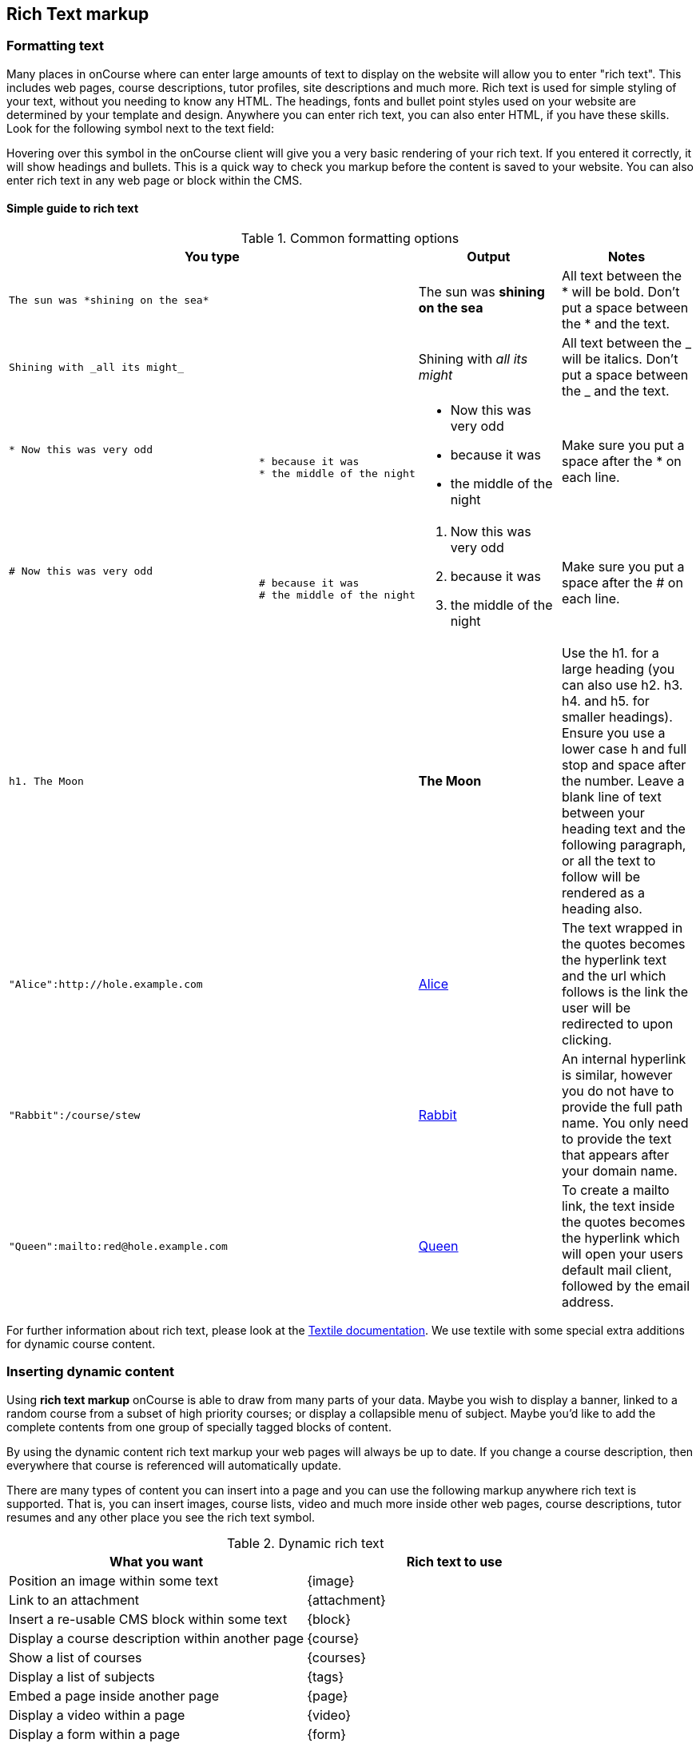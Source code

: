 [[richText]]
== Rich Text markup

=== Formatting text

Many places in onCourse where can enter large amounts of text to display
on the website will allow you to enter "rich text". This includes web
pages, course descriptions, tutor profiles, site descriptions and much
more. Rich text is used for simple styling of your text, without you
needing to know any HTML. The headings, fonts and bullet point styles
used on your website are determined by your template and design.
Anywhere you can enter rich text, you can also enter HTML, if you have
these skills. Look for the following symbol next to the text field:

Hovering over this symbol in the onCourse client will give you a very
basic rendering of your rich text. If you entered it correctly, it will
show headings and bullets. This is a quick way to check you markup
before the content is saved to your website. You can also enter rich
text in any web page or block within the CMS.

==== Simple guide to rich text

.Common formatting options
[cols=",,",options="header",]
|===
|You type |Output |Notes
a|
....
The sun was *shining on the sea*
....

|The sun was *shining on the sea* |All text between the * will be bold.
Don't put a space between the * and the text.

a|
....
Shining with _all its might_
....

|Shining with _all its might_ |All text between the _ will be italics.
Don't put a space between the _ and the text.

a|
....
* Now this was very odd
                                        * because it was
                                        * the middle of the night
....

a|
* Now this was very odd
* because it was
* the middle of the night

|Make sure you put a space after the * on each line.

a|
....
# Now this was very odd
                                        # because it was
                                        # the middle of the night
....

a|

. Now this was very odd
. because it was
. the middle of the night

|Make sure you put a space after the # on each line.

a|
....
h1. The Moon
....

|*The Moon* |Use the h1. for a large heading (you can also use h2. h3.
h4. and h5. for smaller headings). Ensure you use a lower case h and
full stop and space after the number. Leave a blank line of text between
your heading text and the following paragraph, or all the text to follow
will be rendered as a heading also.

a|
....
"Alice":http://hole.example.com
....

|http://hole.example.com[Alice] |The text wrapped in the quotes becomes
the hyperlink text and the url which follows is the link the user will
be redirected to upon clicking.

a|
....
"Rabbit":/course/stew
....

|http://hole.example.com/course/stew[Rabbit] |An internal hyperlink is
similar, however you do not have to provide the full path name. You only
need to provide the text that appears after your domain name.

a|
....
"Queen":mailto:red@hole.example.com
....

|mailto://red@hole.example.com[Queen] |To create a mailto link, the text
inside the quotes becomes the hyperlink which will open your users
default mail client, followed by the email address.
|===

For further information about rich text, please look at the
 http://en.wikipedia.org/wiki/Textile_%28markup_language%29[Textile
documentation]. We use textile with some special extra additions for
dynamic course content.

=== Inserting dynamic content

Using *rich text markup* onCourse is able to draw from many parts of
your data. Maybe you wish to display a banner, linked to a random course
from a subset of high priority courses; or display a collapsible menu of
subject. Maybe you'd like to add the complete contents from one group of
specially tagged blocks of content.

By using the dynamic content rich text markup your web pages will always
be up to date. If you change a course description, then everywhere that
course is referenced will automatically update.

There are many types of content you can insert into a page and you can
use the following markup anywhere rich text is supported. That is, you
can insert images, course lists, video and much more inside other web
pages, course descriptions, tutor resumes and any other place you see
the rich text symbol.

.Dynamic rich text
[width="100%",cols="50%,50%",options="header",]
|===
|What you want |Rich text to use
|Position an image within some text |\{image}
|Link to an attachment |\{attachment}
|Insert a re-usable CMS block within some text |\{block}
|Display a course description within another page |\{course}
|Show a list of courses |\{courses}
|Display a list of subjects |\{tags}
|Embed a page inside another page |\{page}
|Display a video within a page |\{video}
|Display a form within a page |\{form}
|Add text field into a given form |\{text}
|===

=== \{block}

Start by creating a new Block in the CMS editor (see link:#[?xml_title])
and giving it the title of "bannerAd1". Put some text in there an image
with a link to some special offer. Once this Block is saved it can be
displayed in either your content or another block, throughout your
website by the simple inclusion of the rich text markup

==== Usage

....
{block name:"bannerAd1"}
....

name::
  The name of the Web Block. Blocks cannot share the same name, so make
  sure each in unique.

[[Course]]
=== \{course}

The second rich text markup we consider is *\{course}* This tag
functions to embed specific onCourse Course data into a page or web
block. It can display data/content either at random, or specified from a
particular grouping - ie evening classes. If a course is chosen at
random - courses can be restricted by specific tagging and basic class
information can also be displayed.

You might like to highlight particular courses on your front page
("Course of the Week" for example), or display a random course in a
'block' in the sidebar across all pages of your website - the
possibilities are endless.

==== Usage

....
{course tag:"/Subjects/Leisure/Arts" showclasses:"false"}
....

[tag]::
  Optional. Defines the path to a tag. The full path to the tag must be
  specified. e.g. "/Subjects/Leisure/Arts and Craft". This option is
  ignored if the "code" parameter is passed. A random course will be
  displayed from the tag specified. If no tag is defined, "/Subjects" is
  assumed.
[code]::
  Optional. Specifies a particular course code to display. If this
  option is not defined, a random course will be shown.
[showclasses]::
  [true, false] Optional. A unordered list of all the classes available
  for this course will also be displayed. Default is false.

[[tags-courses]]
=== \{courses}

The third rich text markup we should look at is *\{courses}* This
variation of the "course" code will display a List of courses within
your content or "block"; and can be sorted dynamically by number of
filters including; by start date; alphabetical listing, and others.

For example the Courses markup could be used if you wished to create a
home page... or landing page that contained the most popular courses,
alternatively Courses that were about to start through the coming week.
To do so, what you would need to do is open the relevant page - home
page or other, and place the following rich text markup: (replace
'yourTopicsHere' with an appropriate list)

==== Usage

....
{courses tag:"/Subjects/Leisure/Arts" limit:"3" sort:"alphabetical" order:"asc" style:"titles"}
....

[tag]::
  Defines the path to a tag. The full path to the tag must be specified.
  e.g. "/Subjects/Leisure/Arts". All courses with this tag will be
  displayed. If no tag is given then "/Subjects" is assumed by default.
[showTag]::
  If the parameter is true then it shows all tags.
  +
  If tag parameter is not defined then it uses "Subject" first layers
  tags.
  +
  default: false
[limit]::
  The maximum amount of courses that will be shown. If no limit is
  defined, the default setting is that all valid entries are displayed.
[sort]::
  [alphabetical, date, availability] Optional. What fields you can use
  to sort the courses;
  +
  alphabetical: course.name.
  +
  date: course.startDate
  +
  availability: course.availableEnrolmentPlaces
  +
  default: alphabetical
[order]::
  [asc, desc] Optional. ascending or descending order. Default is
  ascending.
[style]::
  [titles, details] Optional. Which predefined template will be used to
  show every course:
  +
  titles: shows only name of course
  +
  details: shows full information about this course
  +
  default: details

[[tags-tags]]
=== \{tags}

Tags are the most common way of creating navigation to your courses and
classes. You might organise your courses into subject categories, e.g.:

* Arts
* Leisure
** Cooking
** Crafts
* Business
* Languages
* Sports

Using onCourse's powerful tagging system, you might also organise your
courses according to skill level:

* Beginners
* Intermediate
* Advanced
* Masterclass

Or, perhaps by target audience:

* Kids
** 1 - 4 years old
** 5 - 8 years old
** 9 - 12 years old
* Teens
* Adults

You may then want to display that tag structure on your website to allow
users to navigation through it. Clicking on any tag will take the user
to a URL like /courses/leisure/crafts and all the relevant courses will
be displayed on that page. To place a tree of tag options on a page,
simply use the rich text "\{tags}". Further options allow you to
customise the output.

==== Usage

....
{tags name:"/Subjects/Leisure/Craft" maxLevels:"3" showDetail:"true" hideTopLevel:"false" template:"TagItem.tml"}
....

[name]::
  Optional. Defines the path to a tag. The full path to the tag must be
  specified. e.g. "/Subjects/Leisure/Craft" and will display all child
  tags including the specified tag. If no name is provided then it will
  default to "/Subjects".
[maxLevels]::
  Optional. Defining this option will limit how many levels of the tag
  tree will be displayed. For example, "1" will only show the top level
  tag and nothing else. If nothing is provided here then all levels of
  the tag tree are shown.
[showDetail]::
  [true, false] Optional. If true, a tag's description (as defined in
  the onCourse client) will also be displayed. The default option is
  false.
[hideTopLevel]::
  [true, false] Optional. If true, the top level tag is not displayed.
  The default option is false.
[template]::
  Optional. The name of the template to use for rendering each item in
  the tag list. Defaults to TagItem.tml. If you set this to something
  else, make sure you create the appropriate file in your website
  resources.

==== Sample HTML output

[source,xml]
----
                <div class="taggroup-2405">
  <ul>
    <li class="hasChildren childSelected">
      <a href="/courses">Personal Development</a>
      <ul>
        <li><a href="/courses/personal+development/work">Work</a></li>
        <li class="selected"><a href="/courses/personal+development/life">Life</a></li>
        <li><a href="/courses/personal+development/love">Love</a></li>
      </ul>
    </li>
  </ul>
</div

----

The output of \{tags} with a little css styling applied.

=== \{page}

You may want to display content from one page within another page. Use
this rich text element to embed content.

==== Usage

....
{page code:"123"}
....

code::
  The page number you wish to embed. This is the same as the number at
  the end of the default URL for the target page ("/page/123").

=== \{form}

You are able to use this markup to display a form on the page which
anyone can fill in. This can be very useful as a 'contact us' form for
example. When the user enters the required data, an email is sent to the
address you nominate with the information entered. This is the only rich
text markup which requires a closing bit of markup to designate where
the form ends. Don't forget to insert \{form} at the end!

==== Usage

....
{form name:"email us" email:"sales@acmecollege.com.au" url:"/thankyou"}
                {text label:"Email address" required:true}
                {text label:"First Name" required:true}
                {text label:"Last name" required:true}
                {text label:"Phone number" required:false}
                {text label:"Reason for complaint" required:true lines:8}
                {form}
....

name::
  The name of the form. It is not visible to the user on the webpage.
email::
  This is where the email will be sent. It is not visible to the user on
  the webpage.
[url]::
  After the user submits the form, they will be redirected to this URL.
  If not supplied, they will be returned to the current page.
required fields::
  If you wish to set a given field as a required field, you can reflect
  this within the form as either 'true' or 'yes' if it is required.

=== \{text}

This markup is only useful inside \{form} markup (see the previous
section). You use this to add a text field into the form.

==== Usage

....
{text label:"Reason for complaint" required:true lines:8}
....

label::
  The visible label shown next to the field.
[required]::
  If you set this to "true" then the user cannot submit the form without
  entering some value here. Setting this to any other value or leaving
  it out means that the field is optional.
[lines]::
  Setting this to "true" displays a text area 10 lines high. You can
  also explicitly set this to any other integer number of lines. If this
  value is not set, a single line text field will be shown.
[maxlength]::
  This can be set to any integer value greater than 1 and limits the
  input in this field to this number of characters. Note that spaces
  count toward this maximum.

=== \{radiolist}

This markup is only useful inside \{form} markup. You use this to add a
set of radio buttons into the form, of which only one can be selected.

==== Usage

....
{radiolist label:"Age range" default:"20-25" options:"20-25,26-30,31-35,36-40,41-45,46-50,50+"}
....

label::
  The visible label shown next to the field.
[default]::
  This is the radio button which is selected by default. If nothing is
  supplied here, then there is no default selected.
[required]::
  If you set this to "true" then the user cannot submit the form without
  entering some value here. Setting this to any other value or leaving
  it out means that the field is optional.
[options]::
  This comma separated list of options will be displayed as the list of
  radio button options. You must have at least two options.

=== \{popuplist}

This markup is only useful inside \{form} markup. You use this to add a
popup list into the form, of which only one can be selected.

==== Usage

....
{popuplist label:"Age range" default:"20-25" options:"20-25,26-30,31-35,36-40,41-45,46-50,50+"}
....

label::
  The visible label shown next to the field.
[default]::
  This is the item which is selected by default. If nothing is supplied
  here, then there is no default selected.
[required]::
  If you set this to "true" then the user cannot submit the form without
  entering some value here. Setting this to any other value or leaving
  it out means that the field is optional.
[options]::
  This comma separated list of options will be displayed as the list of
  options. You must have at least two options.

=== \{image}

Please link:#[?xml_title] in the attachment chapter.

=== \{video}

Please link:#[?xml_title] in the attachment chapter.

=== \{attachment}

Please link:#[?xml_title] in the attachment chapter.
